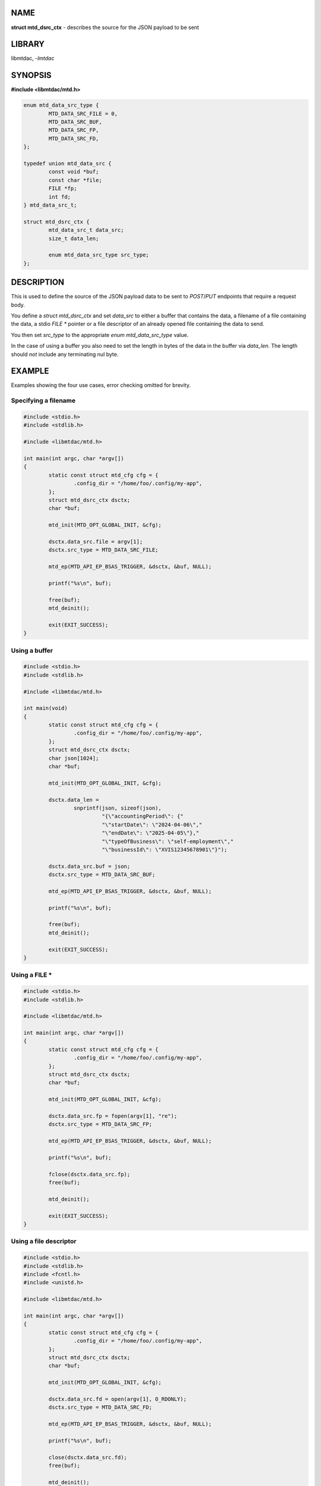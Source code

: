 .. highlight:: c

NAME
====

**struct mtd_dsrc_ctx** - describes the source for the JSON payload to be sent

LIBRARY
=======

libmtdac, *-lmtdac*

SYNOPSIS
========

**#include <libmtdac/mtd.h>**

.. code-block::

  enum mtd_data_src_type {
          MTD_DATA_SRC_FILE = 0,
          MTD_DATA_SRC_BUF,
          MTD_DATA_SRC_FP,
          MTD_DATA_SRC_FD,
  };

  typedef union mtd_data_src {
          const void *buf;
          const char *file;
          FILE *fp;
          int fd;
  } mtd_data_src_t;

  struct mtd_dsrc_ctx {
          mtd_data_src_t data_src;
          size_t data_len;

          enum mtd_data_src_type src_type;
  };

DESCRIPTION
===========

This is used to define the source of the JSON payload data to be sent to
*POST*/*PUT* endpoints that require a request body.

You define a *struct mtd_dsrc_ctx* and set *data_src* to either a buffer
that contains the data, a filename of a file containing the data, a stdio
*FILE ** pointer or a file descriptor of an already opened file containing
the data to send.

You then set *src_type* to the appropriate *enum mtd_data_src_type* value.

In the case of using a buffer you also need to set the length in bytes of the
data in the buffer via *data_len*. The length should *not* include any
terminating nul byte.

EXAMPLE
=======

Examples showing the four use cases, error checking omitted for brevity.

Specifying a filename
---------------------

.. code-block::

  #include <stdio.h>
  #include <stdlib.h>

  #include <libmtdac/mtd.h>

  int main(int argc, char *argv[])
  {
          static const struct mtd_cfg cfg = {
                  .config_dir = "/home/foo/.config/my-app",
          };
          struct mtd_dsrc_ctx dsctx;
          char *buf;

          mtd_init(MTD_OPT_GLOBAL_INIT, &cfg);

          dsctx.data_src.file = argv[1];
          dsctx.src_type = MTD_DATA_SRC_FILE;

          mtd_ep(MTD_API_EP_BSAS_TRIGGER, &dsctx, &buf, NULL);

          printf("%s\n", buf);

          free(buf);
          mtd_deinit();

          exit(EXIT_SUCCESS);
  }

Using a buffer
--------------

.. code-block::

  #include <stdio.h>
  #include <stdlib.h>

  #include <libmtdac/mtd.h>

  int main(void)
  {
          static const struct mtd_cfg cfg = {
                  .config_dir = "/home/foo/.config/my-app",
          };
          struct mtd_dsrc_ctx dsctx;
          char json[1024];
          char *buf;

          mtd_init(MTD_OPT_GLOBAL_INIT, &cfg);

          dsctx.data_len =
                  snprintf(json, sizeof(json),
                           "{\"accountingPeriod\": {"
                           "\"startDate\": \"2024-04-06\","
                           "\"endDate\": \"2025-04-05\"},"
                           "\"typeOfBusiness\": \"self-employment\","
                           "\"businessId\": \"XVIS12345678901\"}");

          dsctx.data_src.buf = json;
          dsctx.src_type = MTD_DATA_SRC_BUF;

          mtd_ep(MTD_API_EP_BSAS_TRIGGER, &dsctx, &buf, NULL);

          printf("%s\n", buf);

          free(buf);
          mtd_deinit();

          exit(EXIT_SUCCESS);
  }

Using a FILE *
--------------

.. code-block::

  #include <stdio.h>
  #include <stdlib.h>

  #include <libmtdac/mtd.h>

  int main(int argc, char *argv[])
  {
          static const struct mtd_cfg cfg = {
                  .config_dir = "/home/foo/.config/my-app",
          };
          struct mtd_dsrc_ctx dsctx;
          char *buf;

          mtd_init(MTD_OPT_GLOBAL_INIT, &cfg);

          dsctx.data_src.fp = fopen(argv[1], "re");
          dsctx.src_type = MTD_DATA_SRC_FP;

          mtd_ep(MTD_API_EP_BSAS_TRIGGER, &dsctx, &buf, NULL);

          printf("%s\n", buf);

          fclose(dsctx.data_src.fp);
          free(buf);

          mtd_deinit();

          exit(EXIT_SUCCESS);
  }

Using a file descriptor
-----------------------

.. code-block::

  #include <stdio.h>
  #include <stdlib.h>
  #include <fcntl.h>
  #include <unistd.h>

  #include <libmtdac/mtd.h>

  int main(int argc, char *argv[])
  {
          static const struct mtd_cfg cfg = {
                  .config_dir = "/home/foo/.config/my-app",
          };
          struct mtd_dsrc_ctx dsctx;
          char *buf;

          mtd_init(MTD_OPT_GLOBAL_INIT, &cfg);

          dsctx.data_src.fd = open(argv[1], O_RDONLY);
          dsctx.src_type = MTD_DATA_SRC_FD;

          mtd_ep(MTD_API_EP_BSAS_TRIGGER, &dsctx, &buf, NULL);

          printf("%s\n", buf);

          close(dsctx.data_src.fd);
          free(buf);

          mtd_deinit();

          exit(EXIT_SUCCESS);
  }

SEE ALSO
========

**libmtdac(3)**,
**libmtdac_mtd.h(3)**,
**libmtdac-result_buffer(3type)**
